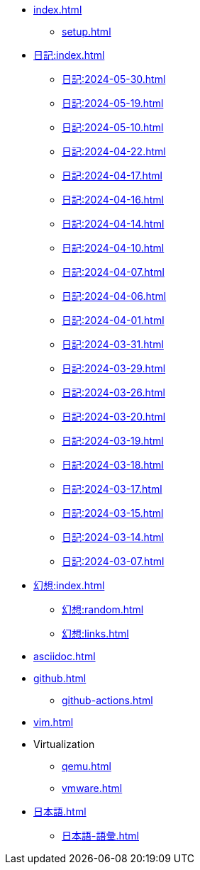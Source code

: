 [ROOT]
* xref:index.adoc[]
** xref:setup.adoc[]

[journal]
* xref:日記:index.adoc[]
** xref:日記:2024-05-30.adoc[]
** xref:日記:2024-05-19.adoc[]
** xref:日記:2024-05-10.adoc[]
** xref:日記:2024-04-22.adoc[]
** xref:日記:2024-04-17.adoc[]
** xref:日記:2024-04-16.adoc[]
** xref:日記:2024-04-14.adoc[]
** xref:日記:2024-04-10.adoc[]
** xref:日記:2024-04-07.adoc[]
** xref:日記:2024-04-06.adoc[]
** xref:日記:2024-04-01.adoc[]
** xref:日記:2024-03-31.adoc[]
** xref:日記:2024-03-29.adoc[]
** xref:日記:2024-03-26.adoc[]
** xref:日記:2024-03-20.adoc[]
** xref:日記:2024-03-19.adoc[]
** xref:日記:2024-03-18.adoc[]
** xref:日記:2024-03-17.adoc[]
** xref:日記:2024-03-15.adoc[]
** xref:日記:2024-03-14.adoc[]
** xref:日記:2024-03-07.adoc[]

[幻想]
* xref:幻想:index.adoc[]
** xref:幻想:random.adoc[]
** xref:幻想:links.adoc[]

[AsciiDoc]
* xref:asciidoc.adoc[]

[Github]
* xref:github.adoc[]
** xref:github-actions.adoc[]

[Vim]
* xref:vim.adoc[]

[Virtualization]
* Virtualization
** xref:qemu.adoc[]
** xref:vmware.adoc[]

[日本語]
* xref:日本語.adoc[]
** xref:日本語-語彙.adoc[]

